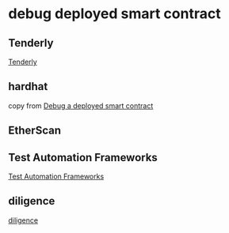 * debug deployed smart contract

** Tenderly

[[https://tenderly.co/][Tenderly]]

** hardhat


copy from [[https://ethereum.stackexchange.com/questions/144207/debug-a-deployed-smart-contract][Debug a deployed smart contract]]

** EtherScan

** Test Automation Frameworks

[[https://smartbear.com/learn/automated-testing/test-automation-frameworks/][Test Automation Frameworks]]


** diligence

[[https://diligence.consensys.io/tools/][diligence]]

